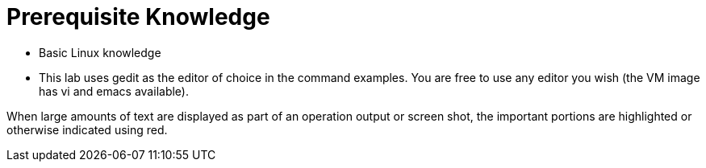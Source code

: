 Prerequisite Knowledge
======================

* Basic Linux knowledge
* This lab uses gedit as the editor of choice in the command examples. You are free to use any editor you wish (the VM image has vi and emacs available).

When large amounts of text are displayed as part of an operation output or screen shot, the important portions are highlighted or otherwise indicated using red.
